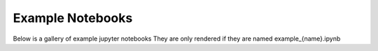 Example Notebooks
==================

Below is a gallery of example jupyter notebooks
They are only rendered if they are named example_{name}.ipynb
